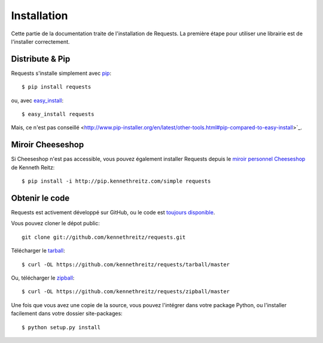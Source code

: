 .. _install:

Installation
============

Cette partie de la documentation traite de l'installation de Requests.
La première étape pour utiliser une librairie est de l'installer correctement.


Distribute & Pip
----------------

Requests s'installe simplement avec `pip <http://www.pip-installer.org/>`_::

    $ pip install requests

ou, avec `easy_install <http://pypi.python.org/pypi/setuptools>`_::

    $ easy_install requests

Mais, ce n'est pas conseillé <http://www.pip-installer.org/en/latest/other-tools.html#pip-compared-to-easy-install>`_.


Miroir Cheeseshop
------------------

Si Cheeseshop n'est pas accessible, vous pouvez également installer Requests 
depuis le  `miroir personnel Cheeseshop <http://pip.kennethreitz.com/>`_ de 
Kenneth Reitz:: 

    $ pip install -i http://pip.kennethreitz.com/simple requests


Obtenir le code
---------------

Requests est activement développé sur GitHub, ou le code est
`toujours disponible <https://github.com/kennethreitz/requests>`_.

Vous pouvez cloner le dépot public::

    git clone git://github.com/kennethreitz/requests.git

Télécharger le `tarball <https://github.com/kennethreitz/requests/tarball/master>`_::

    $ curl -OL https://github.com/kennethreitz/requests/tarball/master

Ou, télécharger le `zipball <https://github.com/kennethreitz/requests/zipball/master>`_::

    $ curl -OL https://github.com/kennethreitz/requests/zipball/master


Une fois que vous avez une copie de la source, vous pouvez l'intégrer dans votre package
Python, ou l'installer facilement dans votre dossier site-packages::

    $ python setup.py install
